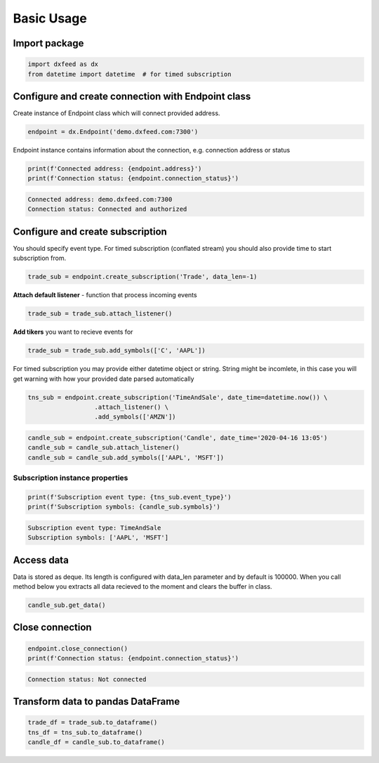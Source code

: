 .. _basic_usage:

Basic Usage
===========

Import package
~~~~~~~~~~~~~~

.. code:: python3

    import dxfeed as dx
    from datetime import datetime  # for timed subscription

Configure and create connection with Endpoint class
~~~~~~~~~~~~~~~~~~~~~~~~~~~~~~~~~~~~~~~~~~~~~~~~~~~

Create instance of Endpoint class which will connect provided address.

.. code:: python3

    endpoint = dx.Endpoint('demo.dxfeed.com:7300')

Endpoint instance contains information about the connection,
e.g. connection address or status

.. code:: python3

    print(f'Connected address: {endpoint.address}')
    print(f'Connection status: {endpoint.connection_status}')

.. code:: text

    Connected address: demo.dxfeed.com:7300
    Connection status: Connected and authorized

Configure and create subscription
~~~~~~~~~~~~~~~~~~~~~~~~~~~~~~~~~

You should specify event type. For timed subscription (conflated stream)
you should also provide time to start subscription from.

.. code:: python3

    trade_sub = endpoint.create_subscription('Trade', data_len=-1)

**Attach default listener** - function that process incoming events

.. code:: python3

    trade_sub = trade_sub.attach_listener()

**Add tikers** you want to recieve events for

.. code:: python3

    trade_sub = trade_sub.add_symbols(['C', 'AAPL'])

For timed subscription you may provide either datetime object or string.
String might be incomlete, in this case you will get warning with how
your provided date parsed automatically

.. code:: python3

    tns_sub = endpoint.create_subscription('TimeAndSale', date_time=datetime.now()) \
                      .attach_listener() \
                      .add_symbols(['AMZN'])

.. code:: python3

    candle_sub = endpoint.create_subscription('Candle', date_time='2020-04-16 13:05')
    candle_sub = candle_sub.attach_listener()
    candle_sub = candle_sub.add_symbols(['AAPL', 'MSFT'])

Subscription instance properties
^^^^^^^^^^^^^^^^^^^^^^^^^^^^^^^^

.. code:: python3

    print(f'Subscription event type: {tns_sub.event_type}')
    print(f'Subscription symbols: {candle_sub.symbols}')

.. code:: text

    Subscription event type: TimeAndSale
    Subscription symbols: ['AAPL', 'MSFT']

Access data
~~~~~~~~~~~

Data is stored as deque. Its length is configured with data_len
parameter and by default is 100000. When you call method below you
extracts all data recieved to the moment and clears the buffer in class.

.. code:: python3

    candle_sub.get_data()

Close connection
~~~~~~~~~~~~~~~~

.. code:: python3

    endpoint.close_connection()
    print(f'Connection status: {endpoint.connection_status}')

.. code:: text

    Connection status: Not connected

Transform data to pandas DataFrame
~~~~~~~~~~~~~~~~~~~~~~~~~~~~~~~~~~

.. code:: python3

    trade_df = trade_sub.to_dataframe()
    tns_df = tns_sub.to_dataframe()
    candle_df = candle_sub.to_dataframe()
